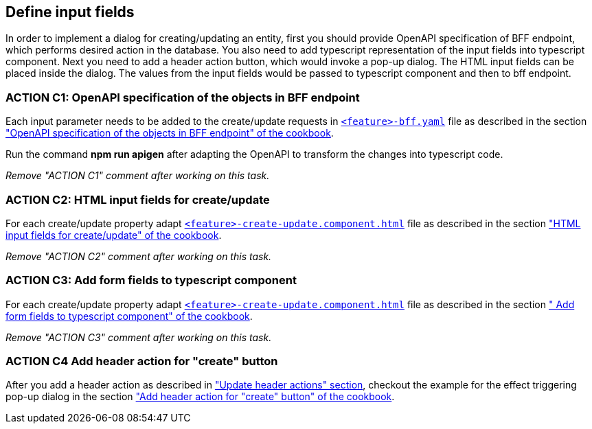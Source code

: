 == Define input fields


:header_actions_url: xref:getting_started/search/update-header-actions.adoc
:adding_create_update_dialog_cookbook_url: xref:latest@guides:angular:ngrx/cookbook/create-or-update-dialog/create-update.adoc#bff
:adding_create_update_html_cookbook_url: xref:latest@guides:angular:ngrx/cookbook/create-or-update-dialog/create-update.adoc#html
:adding_create_update_parameters_cookbook_url: xref:latest@guides:angular:ngrx/cookbook/create-or-update-dialog/create-update.adoc#fields
:adding_create_update_header_action_cookbook_url: xref:latest@guides:angular:ngrx/cookbook/create-or-update-dialog/create-update.adoc#action

:idprefix:
:idseparator: -

In order to implement a dialog for creating/updating an entity, first you should provide OpenAPI specification of BFF endpoint, which performs desired action in the database. You also need to add typescript representation of the input fields into typescript component. Next you need to add a header action button, which would invoke a pop-up dialog. The HTML input fields can be placed inside the dialog. The values from the input fields would be passed to typescript component and then to bff endpoint.


[#action-1]
=== ACTION C1: OpenAPI specification of the objects in BFF endpoint
Each input parameter needs to be added to the create/update requests in xref:getting_started/explanations.adoc#feature[`+<feature>-bff.yaml+`] file as described in the section {adding_create_update_dialog_cookbook_url}[ "OpenAPI specification of the objects in BFF endpoint" of the cookbook].

Run the command *npm run apigen* after adapting the OpenAPI to transform the changes into typescript code.

_Remove "ACTION C1" comment after working on this task._

[#action-2]
=== ACTION C2: HTML input fields for create/update
For each create/update property adapt xref:getting_started/explanations.adoc#feature[`+<feature>-create-update.component.html+`] file as described in the section {adding_create_update_html_cookbook_url}[ "HTML input fields for create/update" of the cookbook].

_Remove "ACTION C2" comment after working on this task._

[#action-3]
=== ACTION C3: Add form fields to typescript component
For each create/update property adapt xref:getting_started/explanations.adoc#feature[`+<feature>-create-update.component.html+`] file as described in the section {adding_create_update_parameters_cookbook_url}[ " Add form fields to typescript component" of the cookbook].

_Remove "ACTION C3" comment after working on this task._

[#action-4]
=== ACTION C4 Add header action for "create" button

After you add a header action as described in {header_actions_url}["Update header actions" section], checkout the example for the effect triggering pop-up dialog in the section {adding_create_update_header_action_cookbook_url}[ "Add header action for "create" button" of the cookbook].

